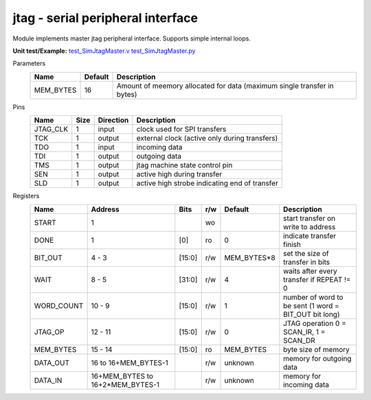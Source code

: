 
======================================
**jtag** - serial peripheral interface
======================================

Module implements master jtag peripheral interface. Supports simple internal loops.

**Unit test/Example:** 
`test_SimJtagMaster.v <https://github.com/SiLab-Bonn/basil/blob/master/tests/test_SimJtagMaster.v>`_ 
`test_SimJtagMaster.py <https://github.com/SiLab-Bonn/basil/blob/master/tests/test_SimJtagMaster.py>`_

Parameters
    +--------------+---------------------+-------------------------------------------------------------------------+ 
    | Name         | Default             | Description                                                             | 
    +==============+=====================+=========================================================================+ 
    | MEM_BYTES    | 16                  | Amount of meemory allocated for data (maximum single transfer in bytes) | 
    +--------------+---------------------+-------------------------------------------------------------------------+ 

Pins
    +--------------+---------------------+-----------------------+------------------------------------------------------+ 
    | Name         | Size                | Direction             | Description                                          | 
    +==============+=====================+=======================+======================================================+ 
    | JTAG_CLK     | 1                   |  input                | clock used for SPI transfers                         | 
    +--------------+---------------------+-----------------------+------------------------------------------------------+ 
    | TCK          | 1                   |  output               | external clock (active only during transfers)        | 
    +--------------+---------------------+-----------------------+------------------------------------------------------+ 
    | TDO          | 1                   |  input                | incoming data                                        | 
    +--------------+---------------------+-----------------------+------------------------------------------------------+ 
    | TDI          | 1                   |  output               | outgoing data                                        | 
    +--------------+---------------------+-----------------------+------------------------------------------------------+
    | TMS          | 1                   |  output               | jtag machine state control pin                       | 
    +--------------+---------------------+-----------------------+------------------------------------------------------+ 
    | SEN          | 1                   |  output               | active high during transfer                          | 
    +--------------+---------------------+-----------------------+------------------------------------------------------+ 
    | SLD          | 1                   |  output               | active high strobe indicating end of transfer        | 
    +--------------+---------------------+-----------------------+------------------------------------------------------+ 
  
Registers
    +--------------+-----------------------------------+--------+-------+-------------+---------------------------------------------------------+ 
    | Name         | Address                           | Bits   | r/w   | Default     | Description                                             | 
    +==============+===================================+========+=======+=============+=========================================================+ 
    | START        | 1                                 |        | wo    |             | start transfer on write to address                      | 
    +--------------+-----------------------------------+--------+-------+-------------+---------------------------------------------------------+ 
    | DONE         | 1                                 | [0]    | ro    | 0           | indicate transfer finish                                | 
    +--------------+-----------------------------------+--------+-------+-------------+---------------------------------------------------------+ 
    | BIT_OUT      | 4 - 3                             | [15:0] | r/w   | MEM_BYTES*8 | set the size of transfer in bits                        | 
    +--------------+-----------------------------------+--------+-------+-------------+---------------------------------------------------------+ 
    | WAIT         | 8 - 5                             | [31:0] | r/w   | 4           | waits after every transfer if REPEAT != 0               | 
    +--------------+-----------------------------------+--------+-------+-------------+---------------------------------------------------------+ 
    | WORD_COUNT   | 10 - 9                            | [15:0] | r/w   | 1           | number of word to be sent (1 word = BIT_OUT bit long)   | 
    +--------------+-----------------------------------+--------+-------+-------------+---------------------------------------------------------+
    | JTAG_OP      | 12 - 11                           | [15:0] | r/w   | 0           | JTAG operation 0 = SCAN_IR, 1 = SCAN_DR                 | 
    +--------------+-----------------------------------+--------+-------+-------------+---------------------------------------------------------+  
    | MEM_BYTES    | 15 - 14                           | [15:0] | ro    | MEM_BYTES   | byte size of memory                                     | 
    +--------------+-----------------------------------+--------+-------+-------------+---------------------------------------------------------+ 
    | DATA_OUT     | 16 to 16+MEM_BYTES-1              |        | r/w   | unknown     | memory for outgoing data                                | 
    +--------------+-----------------------------------+--------+-------+-------------+---------------------------------------------------------+ 
    | DATA_IN      | 16+MEM_BYTES to 16+2*MEM_BYTES-1  |        | r/w   | unknown     | memory for incoming data                                | 
    +--------------+-----------------------------------+--------+-------+-------------+---------------------------------------------------------+ 